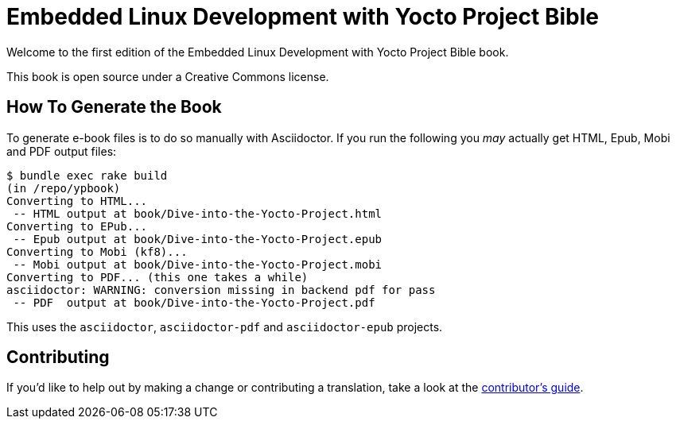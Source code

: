= Embedded Linux Development with Yocto Project Bible

Welcome to the first edition of the Embedded Linux Development with Yocto Project Bible book.

This book is open source under a Creative Commons license.

== How To Generate the Book

To generate e-book files is to do so manually with Asciidoctor. If you run the following you _may_ actually get HTML, Epub, Mobi and PDF output files:

----
$ bundle exec rake build
(in /repo/ypbook)
Converting to HTML...
 -- HTML output at book/Dive-into-the-Yocto-Project.html
Converting to EPub...
 -- Epub output at book/Dive-into-the-Yocto-Project.epub
Converting to Mobi (kf8)...
 -- Mobi output at book/Dive-into-the-Yocto-Project.mobi
Converting to PDF... (this one takes a while)
asciidoctor: WARNING: conversion missing in backend pdf for pass
 -- PDF  output at book/Dive-into-the-Yocto-Project.pdf
----

This uses the `asciidoctor`, `asciidoctor-pdf` and `asciidoctor-epub` projects.

== Contributing

If you'd like to help out by making a change or contributing a translation, take a look at the link:CONTRIBUTING.md[contributor's guide].
